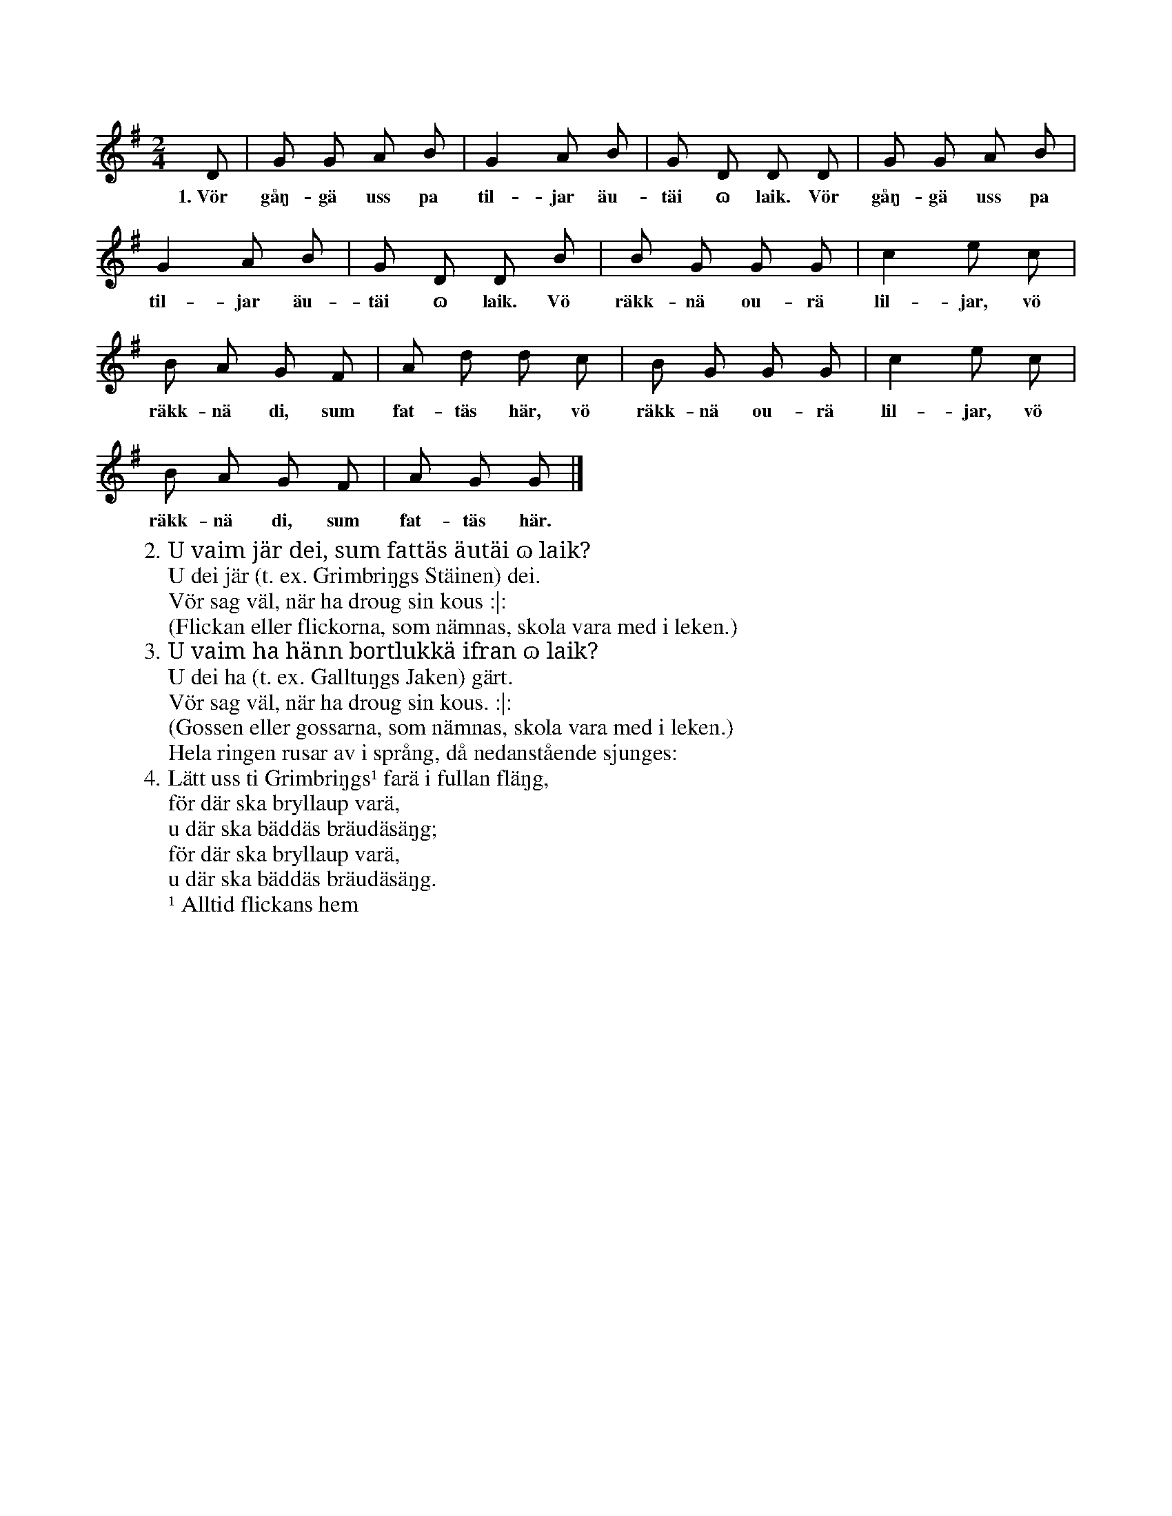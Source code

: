 X:194
T:
N:En vanlig ringdans. Ingen skall vara inne ringen, sällskapet går i sakta gång,
S:Uppt. efter Maria Olofsdotter, Flors i Burs.
M:2/4
L:1/8
K:G
D|G G A B|G2 A B|G D D D|G G A B|
w:1.~Vör gåŋ-gä uss pa til-jar äu-täi ɷ laik. Vör gåŋ-gä uss pa
G2 A B|G D D B|B G G G|c2 e c|
w:til-jar äu-täi ɷ laik. Vö räkk-nä ou-rä lil-jar, vö
B A G F|A d d c|B G G G|c2 e c|
w:räkk-nä di, sum fat-täs här, vö räkk-nä ou-rä lil-jar, vö
B A G F|A G G|]
w:räkk-nä di, sum fat-täs här.
W:2. U vaim jär dei, sum fattäs äutäi ɷ laik?
W:   U dei jär (t. ex. Grimbriŋgs Stäinen) dei.
W:   Vör sag väl, när ha droug sin kous :|:
W:(Flickan eller flickorna, som nämnas, skola vara med i leken.)
W:3. U vaim ha hänn bortlukkä ifran ɷ laik?
W:   U dei ha (t. ex. Galltuŋgs Jaken) gärt.
W:   Vör sag väl, när ha droug sin kous. :|:
W:(Gossen eller gossarna, som nämnas, skola vara med i leken.)
W:Hela ringen rusar av i språng, då nedanstående sjunges:
W:4. Lätt uss ti Grimbriŋgs¹ farä i fullan fläŋg,
W:   för där ska bryllaup varä,
W:   u där ska bäddäs bräudäsäŋg;
W:   för där ska bryllaup varä,
W:   u där ska bäddäs bräudäsäŋg.
W:¹ Alltid flickans hem

